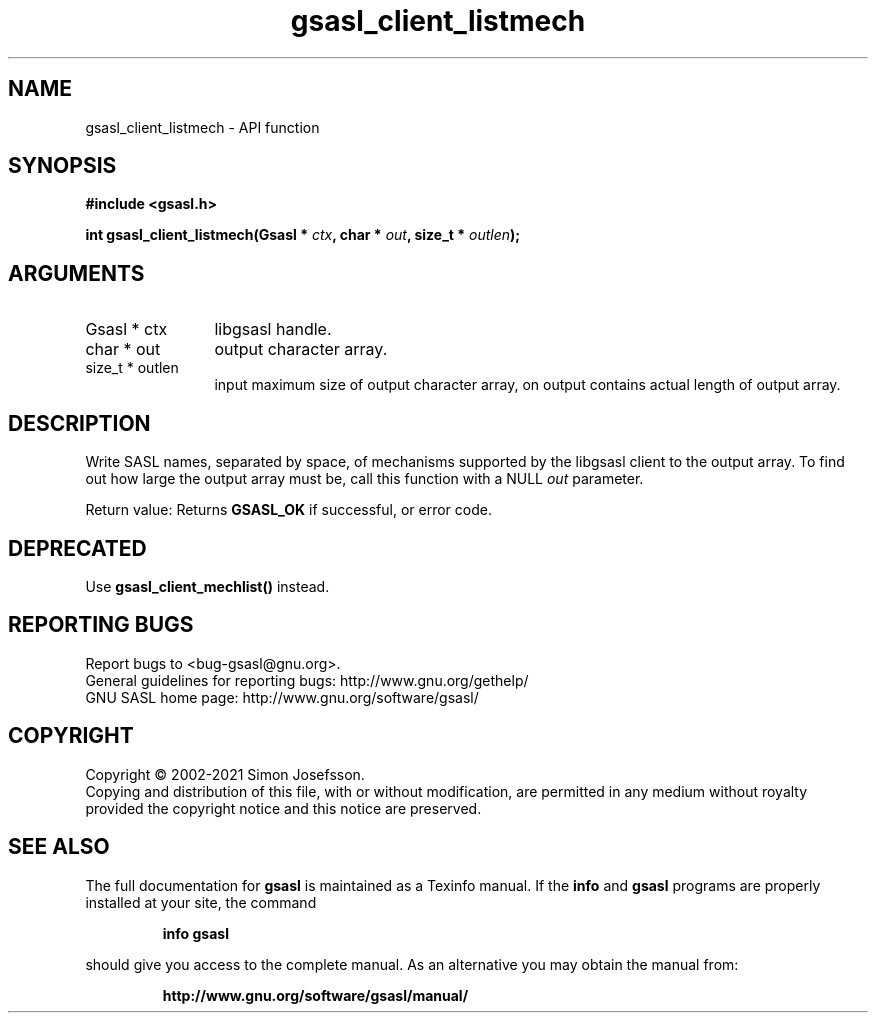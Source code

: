 .\" DO NOT MODIFY THIS FILE!  It was generated by gdoc.
.TH "gsasl_client_listmech" 3 "1.10.0" "gsasl" "gsasl"
.SH NAME
gsasl_client_listmech \- API function
.SH SYNOPSIS
.B #include <gsasl.h>
.sp
.BI "int gsasl_client_listmech(Gsasl * " ctx ", char * " out ", size_t * " outlen ");"
.SH ARGUMENTS
.IP "Gsasl * ctx" 12
libgsasl handle.
.IP "char * out" 12
output character array.
.IP "size_t * outlen" 12
input maximum size of output character array, on output
contains actual length of output array.
.SH "DESCRIPTION"
Write SASL names, separated by space, of mechanisms supported by
the libgsasl client to the output array.  To find out how large the
output array must be, call this function with a NULL  \fIout\fP parameter.

Return value: Returns \fBGSASL_OK\fP if successful, or error code.
.SH "DEPRECATED"
Use \fBgsasl_client_mechlist()\fP instead.
.SH "REPORTING BUGS"
Report bugs to <bug-gsasl@gnu.org>.
.br
General guidelines for reporting bugs: http://www.gnu.org/gethelp/
.br
GNU SASL home page: http://www.gnu.org/software/gsasl/

.SH COPYRIGHT
Copyright \(co 2002-2021 Simon Josefsson.
.br
Copying and distribution of this file, with or without modification,
are permitted in any medium without royalty provided the copyright
notice and this notice are preserved.
.SH "SEE ALSO"
The full documentation for
.B gsasl
is maintained as a Texinfo manual.  If the
.B info
and
.B gsasl
programs are properly installed at your site, the command
.IP
.B info gsasl
.PP
should give you access to the complete manual.
As an alternative you may obtain the manual from:
.IP
.B http://www.gnu.org/software/gsasl/manual/
.PP
